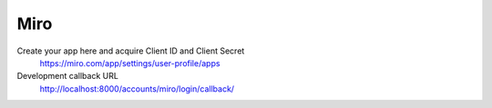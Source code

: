 Miro
----

Create your app here and acquire Client ID and Client Secret
    https://miro.com/app/settings/user-profile/apps

Development callback URL
    http://localhost:8000/accounts/miro/login/callback/
